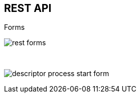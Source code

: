 :scrollbar:
:data-uri:
:noaudio:

== REST API

.Forms

image:images/rest_forms.png[]

{nbsp}

image:images/descriptor-process-start-form.png[]

ifdef::showscript[]

endif::showscript[]
